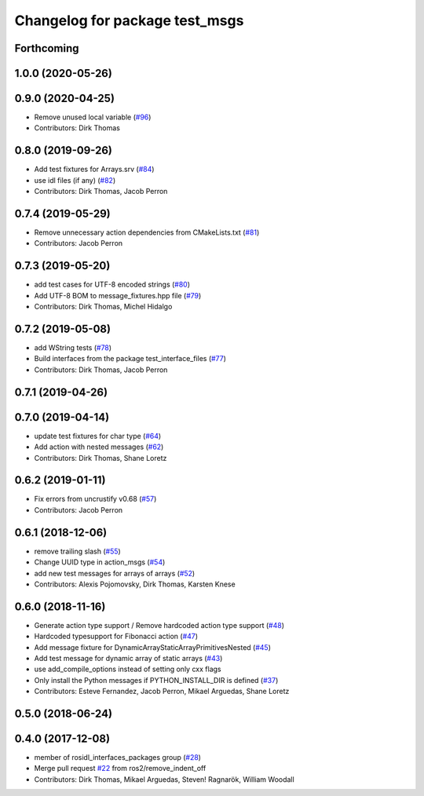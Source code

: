^^^^^^^^^^^^^^^^^^^^^^^^^^^^^^^
Changelog for package test_msgs
^^^^^^^^^^^^^^^^^^^^^^^^^^^^^^^

Forthcoming
-----------

1.0.0 (2020-05-26)
------------------

0.9.0 (2020-04-25)
------------------
* Remove unused local variable (`#96 <https://github.com/ros2/rcl_interfaces/issues/96>`_)
* Contributors: Dirk Thomas

0.8.0 (2019-09-26)
------------------
* Add test fixtures for Arrays.srv (`#84 <https://github.com/ros2/rcl_interfaces/issues/84>`_)
* use idl files (if any) (`#82 <https://github.com/ros2/rcl_interfaces/issues/82>`_)
* Contributors: Dirk Thomas, Jacob Perron

0.7.4 (2019-05-29)
------------------
* Remove unnecessary action dependencies from CMakeLists.txt (`#81 <https://github.com/ros2/rcl_interfaces/issues/81>`_)
* Contributors: Jacob Perron

0.7.3 (2019-05-20)
------------------
* add test cases for UTF-8 encoded strings (`#80 <https://github.com/ros2/rcl_interfaces/issues/80>`_)
* Add UTF-8 BOM to message_fixtures.hpp file (`#79 <https://github.com/ros2/rcl_interfaces/issues/79>`_)
* Contributors: Dirk Thomas, Michel Hidalgo

0.7.2 (2019-05-08)
------------------
* add WString tests (`#78 <https://github.com/ros2/rcl_interfaces/issues/78>`_)
* Build interfaces from the package test_interface_files (`#77 <https://github.com/ros2/rcl_interfaces/issues/77>`_)
* Contributors: Dirk Thomas, Jacob Perron

0.7.1 (2019-04-26)
------------------

0.7.0 (2019-04-14)
------------------
* update test fixtures for char type (`#64 <https://github.com/ros2/rcl_interfaces/issues/64>`_)
* Add action with nested messages (`#62 <https://github.com/ros2/rcl_interfaces/issues/62>`_)
* Contributors: Dirk Thomas, Shane Loretz

0.6.2 (2019-01-11)
------------------
* Fix errors from uncrustify v0.68 (`#57 <https://github.com/ros2/rcl_interfaces/issues/57>`_)
* Contributors: Jacob Perron

0.6.1 (2018-12-06)
------------------
* remove trailing slash (`#55 <https://github.com/ros2/rcl_interfaces/issues/55>`_)
* Change UUID type in action_msgs (`#54 <https://github.com/ros2/rcl_interfaces/issues/54>`_)
* add new test messages for arrays of arrays (`#52 <https://github.com/ros2/rcl_interfaces/issues/52>`_)
* Contributors: Alexis Pojomovsky, Dirk Thomas, Karsten Knese

0.6.0 (2018-11-16)
------------------
* Generate action type support / Remove hardcoded action type support (`#48 <https://github.com/ros2/rcl_interfaces/issues/48>`_)
* Hardcoded typesupport for Fibonacci action (`#47 <https://github.com/ros2/rcl_interfaces/issues/47>`_)
* Add message fixture for DynamicArrayStaticArrayPrimitivesNested (`#45 <https://github.com/ros2/rcl_interfaces/issues/45>`_)
* Add test message for dynamic array of static arrays (`#43 <https://github.com/ros2/rcl_interfaces/issues/43>`_)
* use add_compile_options instead of setting only cxx flags
* Only install the Python messages if PYTHON_INSTALL_DIR is defined (`#37 <https://github.com/ros2/rcl_interfaces/issues/37>`_)
* Contributors: Esteve Fernandez, Jacob Perron, Mikael Arguedas, Shane Loretz

0.5.0 (2018-06-24)
------------------

0.4.0 (2017-12-08)
------------------
* member of rosidl_interfaces_packages group (`#28 <https://github.com/ros2/rcl_interfaces/issues/28>`_)
* Merge pull request `#22 <https://github.com/ros2/rcl_interfaces/issues/22>`_ from ros2/remove_indent_off
* Contributors: Dirk Thomas, Mikael Arguedas, Steven! Ragnarök, William Woodall
